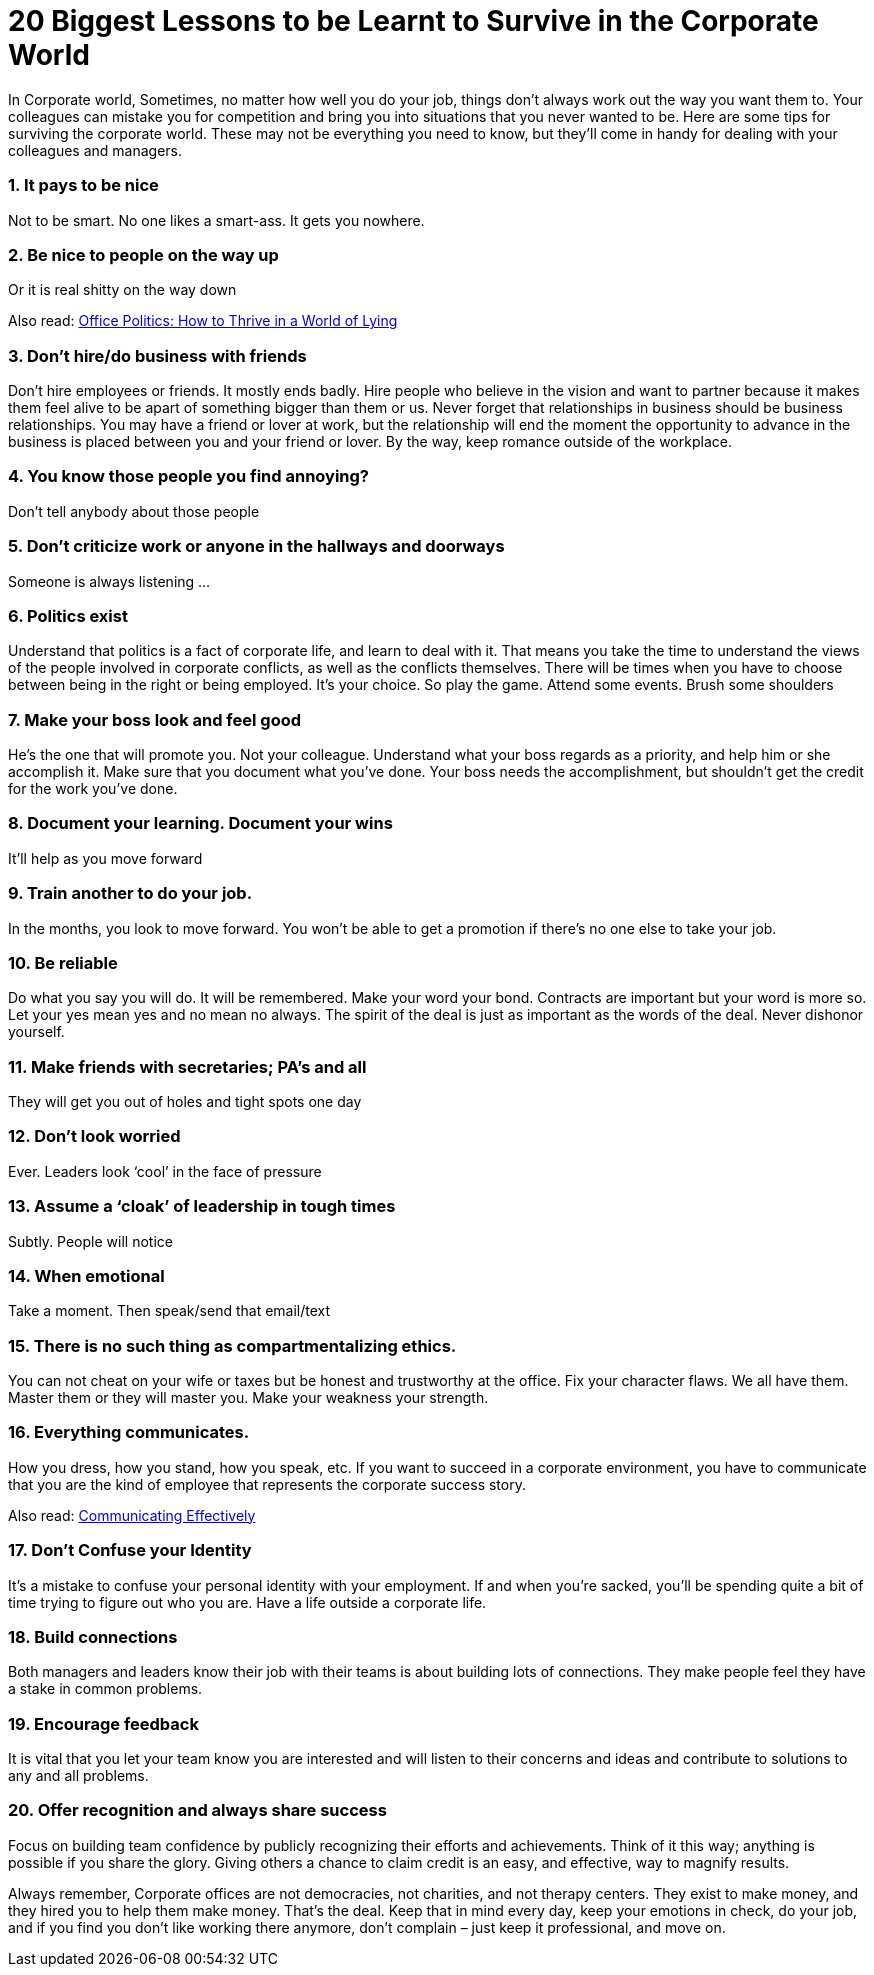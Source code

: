 = 20 Biggest Lessons to be Learnt to Survive in the Corporate World
:hp-image: https://user-images.githubusercontent.com/19504323/34072028-2bbab3e8-e2bb-11e7-84e6-fe9c4394c626.png
:published_at: 2017-12-02
:hp-tags: corporate,
:hp-alt-title: 20 Biggest Lessons to be Learnt to Survive in the Corporate World


In Corporate world, Sometimes, no matter how well you do your job, things don’t always work out the way you want them to. Your colleagues can mistake you for competition and bring you into situations that you never wanted to be. Here are some tips for surviving the corporate world. These may not be everything you need to know, but they’ll come in handy for dealing with your colleagues and managers.

=== 1. It pays to be nice

Not to be smart. No one likes a smart-ass. It gets you nowhere.

=== 2. Be nice to people on the way up

Or it is real shitty on the way down

Also read: http://amzn.to/2BlWdoT[Office Politics: How to Thrive in a World of Lying, Backstabbing and Dirty Tricks^, rel="nofollow"]

=== 3. Don’t hire/do business with friends

Don’t hire employees or friends. It mostly ends badly. Hire people who believe in the vision and want to partner because it makes them feel alive to be apart of something bigger than them or us. Never forget that relationships in business should be business relationships. You may have a friend or lover at work, but the relationship will end the moment the opportunity to advance in the business is placed between you and your friend or lover. By the way, keep romance outside of the workplace.

=== 4. You know those people you find annoying?

Don’t tell anybody about those people

=== 5. Don’t criticize work or anyone in the hallways and doorways

Someone is always listening …

=== 6. Politics exist

Understand that politics is a fact of corporate life, and learn to deal with it. That means you take the time to understand the views of the people involved in corporate conflicts, as well as the conflicts themselves. There will be times when you have to choose between being in the right or being employed. It’s your choice. So play the game. Attend some events. Brush some shoulders

=== 7. Make your boss look and feel good

He’s the one that will promote you. Not your colleague. Understand what your boss regards as a priority, and help him or she accomplish it. Make sure that you document what you’ve done. Your boss needs the accomplishment, but shouldn’t get the credit for the work you’ve done.

=== 8. Document your learning. Document your wins

It’ll help as you move forward

=== 9. Train another to do your job.

In the months, you look to move forward. You won’t be able to get a promotion if there’s no one else to take your job.

=== 10. Be reliable

Do what you say you will do. It will be remembered. Make your word your bond. Contracts are important but your word is more so. Let your yes mean yes and no mean no always. The spirit of the deal is just as important as the words of the deal. Never dishonor yourself.

++++
<div id="amzn-assoc-ad-362ca55c-c25e-4b62-99e7-044b18860126"></div><script async src="//z-na.amazon-adsystem.com/widgets/onejs?MarketPlace=US&adInstanceId=362ca55c-c25e-4b62-99e7-044b18860126"></script>
++++

=== 11. Make friends with secretaries; PA’s and all

They will get you out of holes and tight spots one day

=== 12. Don’t look worried

Ever. Leaders look ‘cool’ in the face of pressure

=== 13. Assume a ‘cloak’ of leadership in tough times

Subtly. People will notice

=== 14. When emotional

Take a moment. Then speak/send that email/text

=== 15. There is no such thing as compartmentalizing ethics.

You can not cheat on your wife or taxes but be honest and trustworthy at the office. Fix your character flaws. We all have them. Master them or they will master you.
Make your weakness your strength.

=== 16. Everything communicates.

How you dress, how you stand, how you speak, etc. If you want to succeed in a corporate environment, you have to communicate that you are the kind of employee that represents the corporate success story.

Also read: http://amzn.to/2k5fPX2[Communicating Effectively^, rel="nofollow"]

=== 17. Don’t Confuse your Identity

It’s a mistake to confuse your personal identity with your employment. If and when you’re sacked, you’ll be spending quite a bit of time trying to figure out who you are. Have a life outside a corporate life.

=== 18. Build connections

Both managers and leaders know their job with their teams is about building lots of connections. They make people feel they have a stake in common problems.

=== 19. Encourage feedback

It is vital that you let your team know you are interested and will listen to their concerns and ideas and contribute to solutions to any and all problems.

=== 20. Offer recognition and always share success

Focus on building team confidence by publicly recognizing their efforts and achievements. Think of it this way; anything is possible if you share the glory. Giving others a chance to claim credit is an easy, and effective, way to magnify results.

Always remember, Corporate offices are not democracies, not charities, and not therapy centers. They exist to make money, and they hired you to help them make money. That’s the deal. Keep that in mind every day, keep your emotions in check, do your job, and if you find you don’t like working there anymore, don’t complain – just keep it professional, and move on.